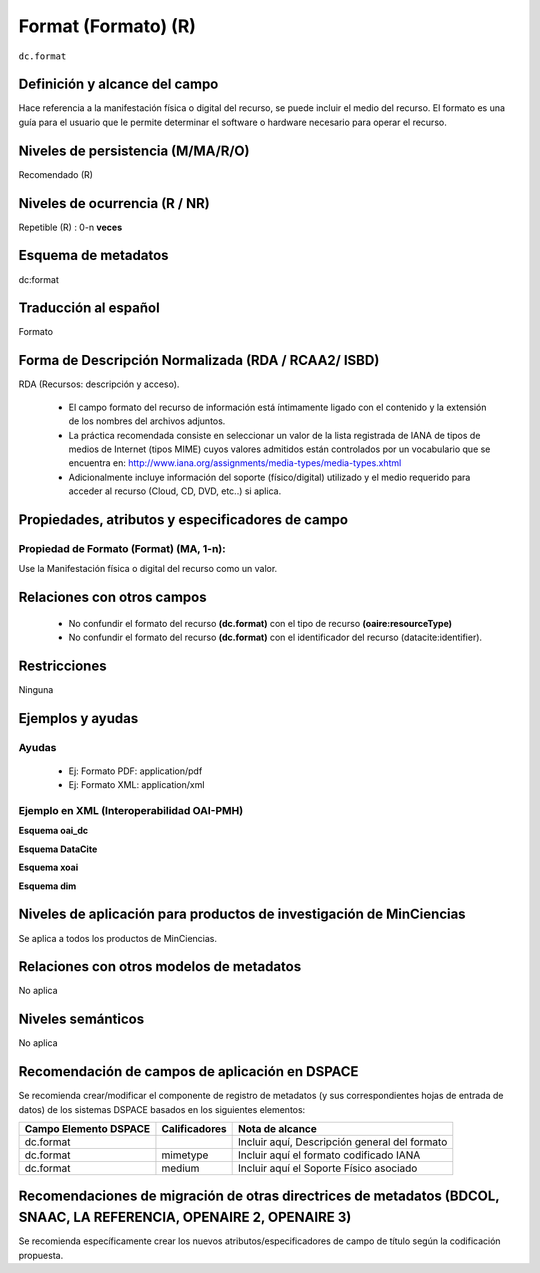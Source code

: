 .. _dc.format:

Format (Formato) (R)
====================

``dc.format``


Definición y alcance del campo
------------------------------
Hace referencia a la manifestación física o digital del recurso, se puede incluir el medio del recurso. El formato es una guía para el usuario que le permite determinar el software o hardware necesario para operar el recurso.

Niveles de persistencia (M/MA/R/O)
-----------------------------------
Recomendado (R)

Niveles de ocurrencia (R / NR)
------------------------------
Repetible (R) : 0-n **veces**

Esquema de metadatos
--------------------
dc:format

Traducción al español
---------------------
Formato

Forma de Descripción Normalizada (RDA / RCAA2/ ISBD)
----------------------------------------------------
RDA (Recursos: descripción y acceso).

   - El campo formato del recurso de información está íntimamente ligado con el contenido y la extensión de los nombres del archivos adjuntos.
   - La práctica recomendada consiste en seleccionar un valor de la lista registrada de IANA de tipos de medios de Internet (tipos MIME) cuyos valores admitidos están controlados por un vocabulario que se encuentra en: http://www.iana.org/assignments/media-types/media-types.xhtml 
   - Adicionalmente incluye información del soporte (físico/digital) utilizado y el medio requerido para acceder al recurso (Cloud, CD, DVD, etc..) si aplica.

Propiedades, atributos y especificadores de campo
-------------------------------------------------

Propiedad de Formato (Format) (MA, 1-n):
+++++++++++++++++++++++++++++++++++++++++++++++++

Use la Manifestación física o digital del recurso como un valor.


Relaciones con otros campos
---------------------------

   - No confundir el formato del recurso **(dc.format)** con el tipo de recurso **(oaire:resourceType)**
   - No confundir el formato del recurso **(dc.format)** con el identificador del recurso (datacite:identifier).

Restricciones
-------------
Ninguna

Ejemplos y ayudas
------------------

Ayudas
++++++

   - Ej: Formato PDF: application/pdf
   - Ej: Formato XML: application/xml

Ejemplo en XML  (Interoperabilidad OAI-PMH)
+++++++++++++++++++++++++++++++++++++++++++


**Esquema oai_dc**

.. code-block:: xml
   :linenos:

   <dc.format>video/quicktime</dc.format>
   <dc.format>application/pdf</dc.format>
   <dc.format>application/xml</dc.format>
   <dc.format>application/xhtml+xml</dc.format>
   <dc.format>application/html</dc.format>
   <dc.format>application/vnd.oasis.opendocument.text</dc.format>

**Esquema DataCite**

.. code-block:: xml
   :linenos:

   <dc:format>application/pdf</dc:format>

**Esquema xoai**

.. code-block:: xml
   :linenos:

   <element name="format">
      <element name="mimetype">
           <element name="spa">
             <field name="value">application/pdf</field>
          </element>
     </element>
   </element>

**Esquema dim**

.. code-block:: xml
   :linenos:

   <dim:field mdschema="dc" element="format" lang="es">pdf-A/3</dim:field>

.. code-block:: xml
   :linenos:

   <dim:field mdschema="dc" element="format" qualifier="mimetype" lang="spa">application/pdf</dim:field>


Niveles de aplicación para productos de investigación de MinCiencias
--------------------------------------------------------------------
Se aplica a todos los productos de MinCiencias. 

Relaciones con otros modelos de metadatos
-----------------------------------------
No aplica

Niveles semánticos
------------------
No aplica

Recomendación de campos de aplicación en DSPACE
-----------------------------------------------

Se recomienda crear/modificar el componente de registro de metadatos (y sus correspondientes hojas de entrada de datos) de los sistemas DSPACE basados en los siguientes elementos:

+-----------------------+---------------+-----------------------------------------------+
| Campo Elemento DSPACE | Calificadores | Nota de alcance                               |
+=======================+===============+===============================================+
| dc.format             |               | Incluir aquí, Descripción general del formato |
+-----------------------+---------------+-----------------------------------------------+
| dc.format             | mimetype      | Incluir aquí el formato codificado IANA       |
+-----------------------+---------------+-----------------------------------------------+
| dc.format             | medium        | Incluir aquí el Soporte Físico asociado       |
+-----------------------+---------------+-----------------------------------------------+


Recomendaciones de migración de otras directrices de metadatos (BDCOL, SNAAC, LA REFERENCIA, OPENAIRE 2, OPENAIRE 3)
--------------------------------------------------------------------------------------------------------------------

Se recomienda específicamente crear los nuevos atributos/especificadores de campo de título según la codificación propuesta.

